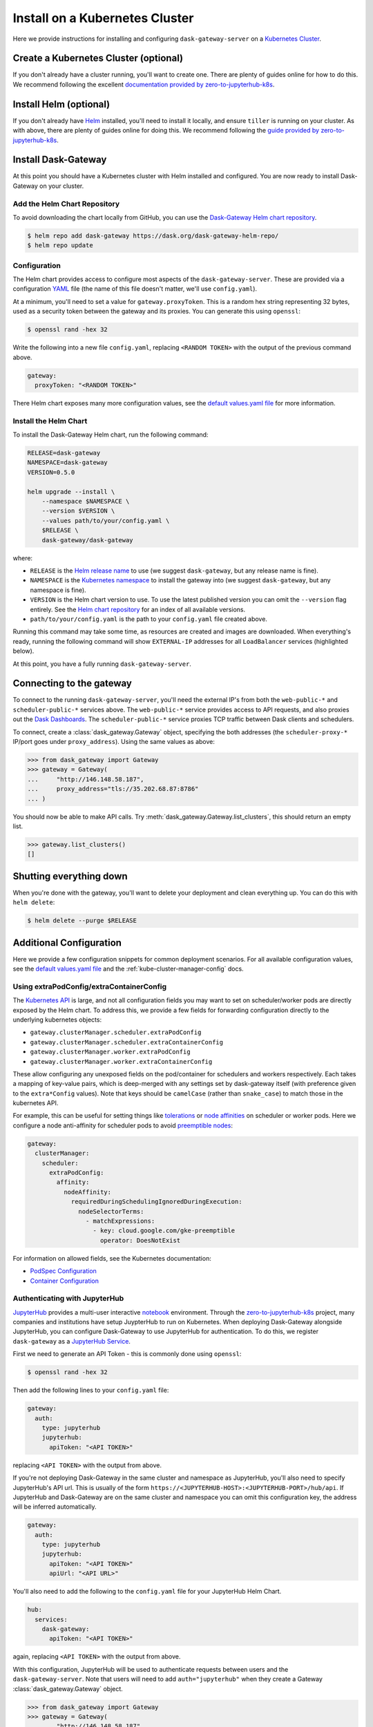 Install on a Kubernetes Cluster
===============================

Here we provide instructions for installing and configuring
``dask-gateway-server`` on a `Kubernetes Cluster`_.


Create a Kubernetes Cluster (optional)
--------------------------------------

If you don't already have a cluster running, you'll want to create one. There
are plenty of guides online for how to do this. We recommend following the
excellent `documentation provided by zero-to-jupyterhub-k8s`_.


Install Helm (optional)
-----------------------

If you don't already have Helm_ installed, you'll need to install it locally,
and ensure ``tiller`` is running on your cluster. As with above, there are
plenty of guides online for doing this. We recommend following the `guide
provided by zero-to-jupyterhub-k8s`_.


Install Dask-Gateway
--------------------

At this point you should have a Kubernetes cluster with Helm installed and
configured. You are now ready to install Dask-Gateway on your cluster.


Add the Helm Chart Repository
~~~~~~~~~~~~~~~~~~~~~~~~~~~~~

To avoid downloading the chart locally from GitHub, you can use the
`Dask-Gateway Helm chart repository`_.

.. code-block:: shell

    $ helm repo add dask-gateway https://dask.org/dask-gateway-helm-repo/
    $ helm repo update


Configuration
~~~~~~~~~~~~~

The Helm chart provides access to configure most aspects of the
``dask-gateway-server``. These are provided via a configuration YAML_ file (the
name of this file doesn't matter, we'll use ``config.yaml``).

At a minimum, you'll need to set a value for ``gateway.proxyToken``. This is a
random hex string representing 32 bytes, used as a security token between the
gateway and its proxies. You can generate this using ``openssl``:

.. code-block:: shell

    $ openssl rand -hex 32

Write the following into a new file ``config.yaml``, replacing ``<RANDOM
TOKEN>`` with the output of the previous command above.

.. code-block:: yaml

    gateway:
      proxyToken: "<RANDOM TOKEN>"

There Helm chart exposes many more configuration values, see the `default
values.yaml file`_ for more information.


Install the Helm Chart
~~~~~~~~~~~~~~~~~~~~~~

To install the Dask-Gateway Helm chart, run the following command:

.. code-block:: shell

    RELEASE=dask-gateway
    NAMESPACE=dask-gateway
    VERSION=0.5.0

    helm upgrade --install \
        --namespace $NAMESPACE \
        --version $VERSION \
        --values path/to/your/config.yaml \
        $RELEASE \
        dask-gateway/dask-gateway

where:

- ``RELEASE`` is the `Helm release name`_ to use (we suggest ``dask-gateway``,
  but any release name is fine).
- ``NAMESPACE`` is the `Kubernetes namespace`_ to install the gateway into (we
  suggest ``dask-gateway``, but any namespace is fine).
- ``VERSION`` is the Helm chart version to use. To use the latest published
  version you can omit the ``--version`` flag entirely. See the `Helm chart
  repository`_ for an index of all available versions.
- ``path/to/your/config.yaml`` is the path to your ``config.yaml`` file created
  above.

Running this command may take some time, as resources are created and images
are downloaded. When everything's ready, running the following command will
show ``EXTERNAL-IP`` addresses for all ``LoadBalancer`` services (highlighted
below).

.. code-block:: shell
    :emphasize-lines: 4,6

    $ kubectl get service --namespace dask-gateway
    NAME                            TYPE           CLUSTER-IP      EXTERNAL-IP      PORT(S)          AGE
    scheduler-api-dask-gateway      ClusterIP      10.51.245.233   <none>           8001/TCP         6m54s
    scheduler-public-dask-gateway   LoadBalancer   10.51.253.105   35.202.68.87     8786:31172/TCP   6m54s
    web-api-dask-gateway            ClusterIP      10.51.250.11    <none>           8001/TCP         6m54s
    web-public-dask-gateway         LoadBalancer   10.51.247.160   146.148.58.187   80:30304/TCP     6m54s

At this point, you have a fully running ``dask-gateway-server``.


Connecting to the gateway
-------------------------

To connect to the running ``dask-gateway-server``, you'll need the external
IP's from both the ``web-public-*`` and ``scheduler-public-*`` services above.
The ``web-public-*`` service provides access to API requests, and also proxies
out the `Dask Dashboards`_. The ``scheduler-public-*`` service proxies TCP
traffic between Dask clients and schedulers.

To connect, create a :class:`dask_gateway.Gateway` object, specifying the both
addresses (the ``scheduler-proxy-*`` IP/port goes under ``proxy_address``).
Using the same values as above:

.. code-block:: python

    >>> from dask_gateway import Gateway
    >>> gateway = Gateway(
    ...     "http://146.148.58.187",
    ...     proxy_address="tls://35.202.68.87:8786"
    ... )

You should now be able to make API calls. Try
:meth:`dask_gateway.Gateway.list_clusters`, this should return an empty list.

.. code-block:: python

    >>> gateway.list_clusters()
    []


Shutting everything down
------------------------

When you're done with the gateway, you'll want to delete your deployment and
clean everything up. You can do this with ``helm delete``:

.. code-block:: shell

    $ helm delete --purge $RELEASE


Additional Configuration
------------------------

Here we provide a few configuration snippets for common deployment scenarios.
For all available configuration values, see the `default values.yaml file`_ and
the :ref:`kube-cluster-manager-config` docs.


Using extraPodConfig/extraContainerConfig
~~~~~~~~~~~~~~~~~~~~~~~~~~~~~~~~~~~~~~~~~

The `Kubernetes API`_ is large, and not all configuration fields you may want
to set on scheduler/worker pods are directly exposed by the Helm chart. To
address this, we provide a few fields for forwarding configuration directly to
the underlying kubernetes objects:

- ``gateway.clusterManager.scheduler.extraPodConfig``
- ``gateway.clusterManager.scheduler.extraContainerConfig``
- ``gateway.clusterManager.worker.extraPodConfig``
- ``gateway.clusterManager.worker.extraContainerConfig``

These allow configuring any unexposed fields on the pod/container for
schedulers and workers respectively. Each takes a mapping of key-value pairs,
which is deep-merged with any settings set by dask-gateway itself (with
preference given to the ``extra*Config`` values). Note that keys should be
``camelCase`` (rather than ``snake_case``) to match those in the kubernetes
API.

For example, this can be useful for setting things like tolerations_ or `node
affinities`_ on scheduler or worker pods. Here we configure a node
anti-affinity for scheduler pods to avoid `preemptible nodes`_:

.. code-block:: yaml

  gateway:
    clusterManager:
      scheduler:
        extraPodConfig:
          affinity:
            nodeAffinity:
              requiredDuringSchedulingIgnoredDuringExecution:
                nodeSelectorTerms:
                  - matchExpressions:
                    - key: cloud.google.com/gke-preemptible
                      operator: DoesNotExist

For information on allowed fields, see the Kubernetes documentation:

- `PodSpec Configuration <https://kubernetes.io/docs/reference/generated/kubernetes-api/v1.15/#podspec-v1-core>`__
- `Container Configuration <https://kubernetes.io/docs/reference/generated/kubernetes-api/v1.15/#container-v1-core>`__

Authenticating with JupyterHub
~~~~~~~~~~~~~~~~~~~~~~~~~~~~~~

JupyterHub_ provides a multi-user interactive notebook_ environment. Through
the zero-to-jupyterhub-k8s_ project, many companies and institutions have setup
JuypterHub to run on Kubernetes. When deploying Dask-Gateway alongside
JupyterHub, you can configure Dask-Gateway to use JupyterHub for
authentication. To do this, we register ``dask-gateway`` as a `JupyterHub
Service`_.

First we need to generate an API Token - this is commonly done using
``openssl``:

.. code-block:: shell

    $ openssl rand -hex 32

Then add the following lines to your ``config.yaml`` file:

.. code-block:: yaml

    gateway:
      auth:
        type: jupyterhub
        jupyterhub:
          apiToken: "<API TOKEN>"

replacing ``<API TOKEN>`` with the output from above.

If you're not deploying Dask-Gateway in the same cluster and namespace as
JupyterHub, you'll also need to specify JupyterHub's API url. This is usually
of the form ``https://<JUPYTERHUB-HOST>:<JUPYTERHUB-PORT>/hub/api``. If
JupyterHub and Dask-Gateway are on the same cluster and namespace you can omit
this configuration key, the address will be inferred automatically.

.. code-block:: yaml

    gateway:
      auth:
        type: jupyterhub
        jupyterhub:
          apiToken: "<API TOKEN>"
          apiUrl: "<API URL>"

You'll also need to add the following to the ``config.yaml`` file for your
JupyterHub Helm Chart.

.. code-block:: yaml

    hub:
      services:
        dask-gateway:
          apiToken: "<API TOKEN>"

again, replacing ``<API TOKEN>`` with the output from above.

With this configuration, JupyterHub will be used to authenticate requests
between users and the ``dask-gateway-server``. Note that users will need to add
``auth="jupyterhub"`` when they create a Gateway :class:`dask_gateway.Gateway`
object.

.. code-block:: python

    >>> from dask_gateway import Gateway
    >>> gateway = Gateway(
    ...     "http://146.148.58.187",
    ...     proxy_address="tls://35.202.68.87:8786",
    ...     auth="jupyterhub",
    ... )


Using Preemptible Nodes for Workers
~~~~~~~~~~~~~~~~~~~~~~~~~~~~~~~~~~~

Some cloud providers offer "preemptible" VMs. These are VMs with limited lifetimes that may
be terminated with little warning, but cost much less than standard VMs. This tradeoff can be
well-suited for Dask Workers (but not the scheduler, or for dask-gateway itself). To use preemptible
resources for your workers, use Kubernetes' `taints and tolerations`_.

Your node pool will need the taint. For example, with the ``gcloud`` CLI, this is

.. code-block::

   gcloud beta container node-pools create  \
       ... # other create options
       --preemptible \
       --enable-autoscaling --min-node=<min-nodes> --max-nodes=<max-nodes> \
       --node-taints preemptible=true:NoSchedule

Then in your ``config.yaml`` for dask-gateway's Helm chart, you'll need to specify the following to

1. Ensure that the scheduler *does not* end up on a preemptible node.
2. Ensure that the workers *do* end up on preemptible nodes.

.. code-block:: yaml

   gateway:
     clusterManager:
       scheduler:
         extraPodConfig:
           affinity:
             nodeAffinity:
               requiredDuringSchedulingIgnoredDuringExecution:
                 nodeSelectorTerms:
                   - matchExpressions:
                     # This key is specific to the Kubernetes platform
                     - key: cloud.google.com/gke-preemptible
                       operator: DoesNotExist
      worker:
        extraPodConfig:
          affinity:
            nodeAffinity:
              requiredDuringSchedulingIgnoredDuringExecution:
                nodeSelectorTerms:
                  - matchExpressions:
                    - key: cloud.google.com/gke-preemptible
                      operator: In
                      values:
                        - "true"
          tolerations:
             - key: "preemptible"
               operator: "Equal"
               value: "true"
               effect: "NoSchedule"


.. _Kubernetes Cluster: https://kubernetes.io/
.. _Helm: https://helm.sh/
.. _documentation provided by zero-to-jupyterhub-k8s: https://zero-to-jupyterhub.readthedocs.io/en/latest/create-k8s-cluster.html
.. _zero-to-jupyterhub-k8s: https://zero-to-jupyterhub.readthedocs.io/en/latest/
.. _guide provided by zero-to-jupyterhub-k8s: https://zero-to-jupyterhub.readthedocs.io/en/latest/setup-helm.html
.. _Helm chart repository:
.. _dask-gateway helm chart repository: https://dask.org/dask-gateway-helm-repo/
.. _dask-gateway github repo: https://github.com/dask/dask-gateway/
.. _resources/helm subdirectory: https://github.com/dask/dask-gateway/tree/master/resources/helm
.. _default values.yaml file: https://github.com/dask/dask-gateway/blob/master/resources/helm/dask-gateway/values.yaml
.. _Helm release name: https://docs.helm.sh/glossary/#release
.. _Kubernetes namespace: https://kubernetes.io/docs/concepts/overview/working-with-objects/namespaces/
.. _Dask Dashboards: https://docs.dask.org/en/latest/diagnostics-distributed.html
.. _yaml: https://en.wikipedia.org/wiki/YAML
.. _JupyterHub: https://jupyterhub.readthedocs.io/
.. _notebook: https://jupyter.org/
.. _JupyterHub Service: https://jupyterhub.readthedocs.io/en/stable/getting-started/services-basics.html
.. _Kubernetes API: https://kubernetes.io/docs/reference/generated/kubernetes-api/v1.15/
.. _tolerations: https://kubernetes.io/docs/concepts/configuration/taint-and-toleration/
.. _node affinities: https://kubernetes.io/docs/concepts/configuration/assign-pod-node/
.. _preemptible nodes: https://cloud.google.com/blog/products/containers-kubernetes/cutting-costs-with-google-kubernetes-engine-using-the-cluster-autoscaler-and-preemptible-vms
.. _taints and tolerations: https://kubernetes.io/docs/concepts/configuration/taint-and-toleration/
